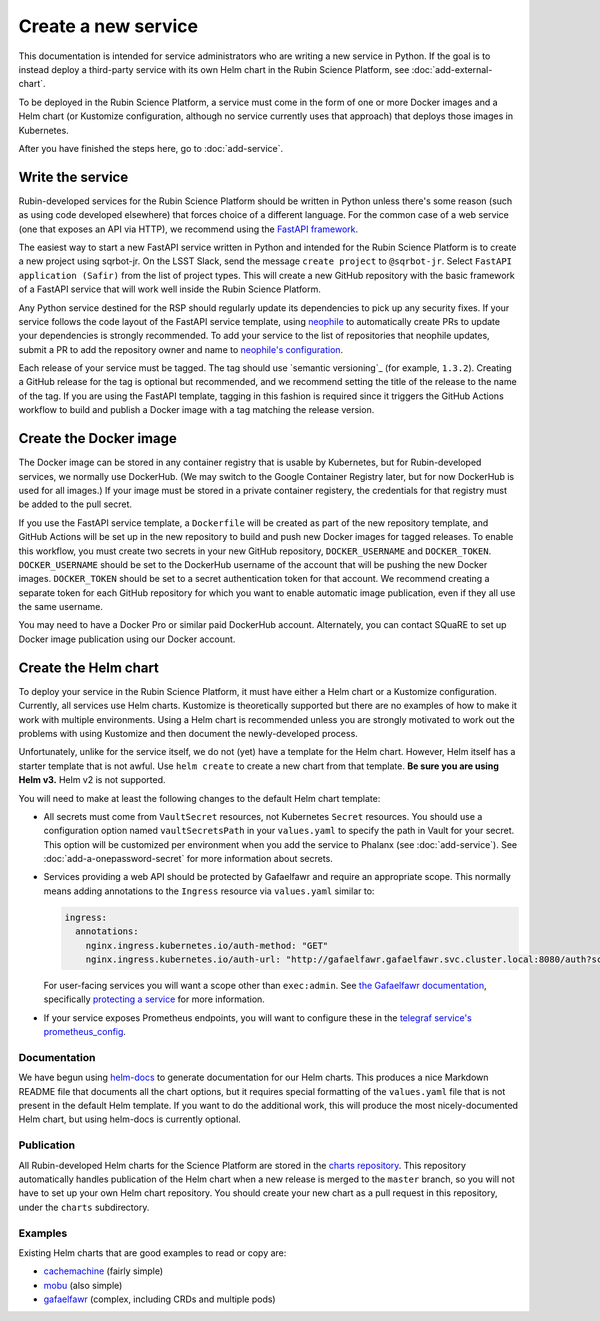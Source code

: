 ####################
Create a new service
####################

This documentation is intended for service administrators who are writing a new service in Python.
If the goal is to instead deploy a third-party service with its own Helm chart in the Rubin Science Platform, see :doc:`add-external-chart`.

To be deployed in the Rubin Science Platform, a service must come in the form of one or more Docker images and a Helm chart (or Kustomize configuration, although no service currently uses that approach) that deploys those images in Kubernetes.

After you have finished the steps here, go to :doc:`add-service`.

Write the service
=================

Rubin-developed services for the Rubin Science Platform should be written in Python unless there's some reason (such as using code developed elsewhere) that forces choice of a different language.
For the common case of a web service (one that exposes an API via HTTP), we recommend using the `FastAPI framework <https://fastapi.tiangolo.com/>`__.

The easiest way to start a new FastAPI service written in Python and intended for the Rubin Science Platform is to create a new project using sqrbot-jr.
On the LSST Slack, send the message ``create project`` to ``@sqrbot-jr``.
Select ``FastAPI application (Safir)`` from the list of project types.
This will create a new GitHub repository with the basic framework of a FastAPI service that will work well inside the Rubin Science Platform.

Any Python service destined for the RSP should regularly update its dependencies to pick up any security fixes.
If your service follows the code layout of the FastAPI service template, using `neophile <https://neophile.lsst.io/>`__ to automatically create PRs to update your dependencies is strongly recommended.
To add your service to the list of repositories that neophile updates, submit a PR to add the repository owner and name to `neophile's configuration <https://github.com/lsst-sqre/roundtable/blob/master/deployments/neophile/values.yaml>`__.

Each release of your service must be tagged.
The tag should use `semantic versioning`_ (for example, ``1.3.2``).
Creating a GitHub release for the tag is optional but recommended, and we recommend setting the title of the release to the name of the tag.
If you are using the FastAPI template, tagging in this fashion is required since it triggers the GitHub Actions workflow to build and publish a Docker image with a tag matching the release version.

Create the Docker image
=======================

The Docker image can be stored in any container registry that is usable by Kubernetes, but for Rubin-developed services, we normally use DockerHub.
(We may switch to the Google Container Registry later, but for now DockerHub is used for all images.)
If your image must be stored in a private container registery, the credentials for that registry must be added to the pull secret.

If you use the FastAPI service template, a ``Dockerfile`` will be created as part of the new repository template, and GitHub Actions will be set up in the new repository to build and push new Docker images for tagged releases.
To enable this workflow, you must create two secrets in your new GitHub repository, ``DOCKER_USERNAME`` and ``DOCKER_TOKEN``.
``DOCKER_USERNAME`` should be set to the DockerHub username of the account that will be pushing the new Docker images.
``DOCKER_TOKEN`` should be set to a secret authentication token for that account.
We recommend creating a separate token for each GitHub repository for which you want to enable automatic image publication, even if they all use the same username.

You may need to have a Docker Pro or similar paid DockerHub account.
Alternately, you can contact SQuaRE to set up Docker image publication using our Docker account.

Create the Helm chart
=====================

To deploy your service in the Rubin Science Platform, it must have either a Helm chart or a Kustomize configuration.
Currently, all services use Helm charts.
Kustomize is theoretically supported but there are no examples of how to make it work with multiple environments.
Using a Helm chart is recommended unless you are strongly motivated to work out the problems with using Kustomize and then document the newly-developed process.

Unfortunately, unlike for the service itself, we do not (yet) have a template for the Helm chart.
However, Helm itself has a starter template that is not awful.
Use ``helm create`` to create a new chart from that template.
**Be sure you are using Helm v3.**
Helm v2 is not supported.

You will need to make at least the following changes to the default Helm chart template:

- All secrets must come from ``VaultSecret`` resources, not Kubernetes ``Secret`` resources.
  You should use a configuration option named ``vaultSecretsPath`` in your ``values.yaml`` to specify the path in Vault for your secret.
  This option will be customized per environment when you add the service to Phalanx (see :doc:`add-service`).
  See :doc:`add-a-onepassword-secret` for more information about secrets.
- Services providing a web API should be protected by Gafaelfawr and require an appropriate scope.
  This normally means adding annotations to the ``Ingress`` resource via ``values.yaml`` similar to:

  .. code-block:: yaml

     ingress:
       annotations:
         nginx.ingress.kubernetes.io/auth-method: "GET"
         nginx.ingress.kubernetes.io/auth-url: "http://gafaelfawr.gafaelfawr.svc.cluster.local:8080/auth?scope=exec:admin"

  For user-facing services you will want a scope other than ``exec:admin``.
  See `the Gafaelfawr documentation <https://gafaelfawr.lsst.io/>`__, specifically `protecting a service <https://gafaelfawr.lsst.io/applications.html#protecting-a-service>`__ for more information.
- If your service exposes Prometheus endpoints, you will want to configure these in the `telegraf service's prometheus_config <https://github.com/lsst-sqre/phalanx/blob/master/services/telegraf/values.yaml#L36>`__.

Documentation
-------------

We have begun using `helm-docs <https://github.com/norwoodj/helm-docs>`__ to generate documentation for our Helm charts.
This produces a nice Markdown README file that documents all the chart options, but it requires special formatting of the ``values.yaml`` file that is not present in the default Helm template.
If you want to do the additional work, this will produce the most nicely-documented Helm chart, but using helm-docs is currently optional.

Publication
-----------

All Rubin-developed Helm charts for the Science Platform are stored in the `charts repository <https://github.com/lsst-sqre/charts/>`__.
This repository automatically handles publication of the Helm chart when a new release is merged to the ``master`` branch, so you will not have to set up your own Helm chart repository.
You should create your new chart as a pull request in this repository, under the ``charts`` subdirectory.

Examples
--------

Existing Helm charts that are good examples to read or copy are:

- `cachemachine <https://github.com/lsst-sqre/charts/tree/master/charts/cachemachine>`__ (fairly simple)
- `mobu <https://github.com/lsst-sqre/charts/tree/master/charts/mobu>`__ (also simple)
- `gafaelfawr <https://github.com/lsst-sqre/charts/tree/master/charts/gafaelfawr>`__ (complex, including CRDs and multiple pods)
